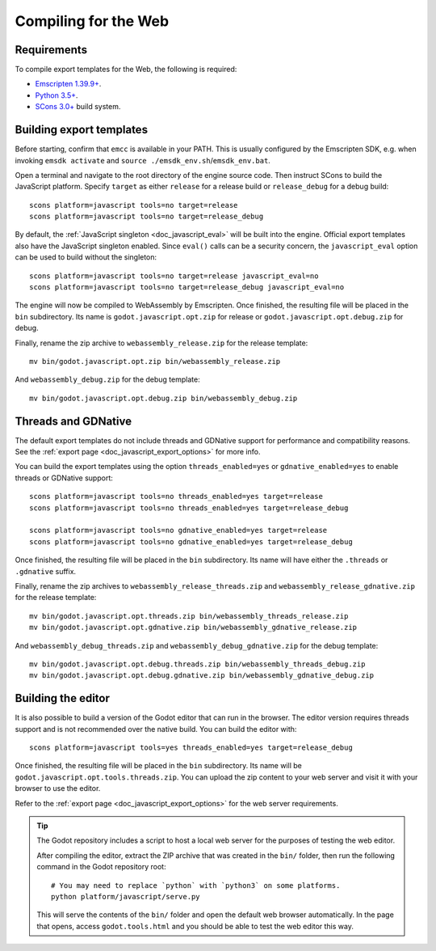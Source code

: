 .. _doc_compiling_for_web:

Compiling for the Web
=====================

.. seealso::

    This page describes how to compile HTML5 editor and export template binaries from source.
    If you're looking to export your project to HTML5 instead, read :ref:`doc_exporting_for_web`.

.. highlight:: shell

Requirements
------------

To compile export templates for the Web, the following is required:

-  `Emscripten 1.39.9+ <https://emscripten.org>`__.
-  `Python 3.5+ <https://www.python.org/>`__.
-  `SCons 3.0+ <https://www.scons.org>`__ build system.

.. seealso:: To get the Godot source code for compiling, see
             :ref:`doc_getting_source`.

             For a general overview of SCons usage for Godot, see
             :ref:`doc_introduction_to_the_buildsystem`.

Building export templates
-------------------------

Before starting, confirm that ``emcc`` is available in your PATH. This is
usually configured by the Emscripten SDK, e.g. when invoking ``emsdk activate``
and ``source ./emsdk_env.sh``/``emsdk_env.bat``.

Open a terminal and navigate to the root directory of the engine source code.
Then instruct SCons to build the JavaScript platform. Specify ``target`` as
either ``release`` for a release build or ``release_debug`` for a debug build::

    scons platform=javascript tools=no target=release
    scons platform=javascript tools=no target=release_debug

By default, the :ref:`JavaScript singleton <doc_javascript_eval>` will be built
into the engine. Official export templates also have the JavaScript singleton
enabled. Since ``eval()`` calls can be a security concern, the
``javascript_eval`` option can be used to build without the singleton::

    scons platform=javascript tools=no target=release javascript_eval=no
    scons platform=javascript tools=no target=release_debug javascript_eval=no

The engine will now be compiled to WebAssembly by Emscripten. Once finished,
the resulting file will be placed in the ``bin`` subdirectory. Its name is
``godot.javascript.opt.zip`` for release or ``godot.javascript.opt.debug.zip``
for debug.

Finally, rename the zip archive to ``webassembly_release.zip`` for the
release template::

    mv bin/godot.javascript.opt.zip bin/webassembly_release.zip

And ``webassembly_debug.zip`` for the debug template::

    mv bin/godot.javascript.opt.debug.zip bin/webassembly_debug.zip

Threads and GDNative
--------------------

The default export templates do not include threads and GDNative support for
performance and compatibility reasons. See the
:ref:`export page <doc_javascript_export_options>` for more info.

You can build the export templates using the option ``threads_enabled=yes`` or
``gdnative_enabled=yes`` to enable threads or GDNative support::

    scons platform=javascript tools=no threads_enabled=yes target=release
    scons platform=javascript tools=no threads_enabled=yes target=release_debug

    scons platform=javascript tools=no gdnative_enabled=yes target=release
    scons platform=javascript tools=no gdnative_enabled=yes target=release_debug

Once finished, the resulting file will be placed in the ``bin`` subdirectory.
Its name will have either the ``.threads`` or ``.gdnative`` suffix.

Finally, rename the zip archives to ``webassembly_release_threads.zip`` and
``webassembly_release_gdnative.zip`` for the release template::

    mv bin/godot.javascript.opt.threads.zip bin/webassembly_threads_release.zip
    mv bin/godot.javascript.opt.gdnative.zip bin/webassembly_gdnative_release.zip

And ``webassembly_debug_threads.zip`` and ``webassembly_debug_gdnative.zip`` for
the debug template::

    mv bin/godot.javascript.opt.debug.threads.zip bin/webassembly_threads_debug.zip
    mv bin/godot.javascript.opt.debug.gdnative.zip bin/webassembly_gdnative_debug.zip

Building the editor
-------------------

It is also possible to build a version of the Godot editor that can run in the
browser. The editor version requires threads support and is not recommended
over the native build. You can build the editor with::

    scons platform=javascript tools=yes threads_enabled=yes target=release_debug

Once finished, the resulting file will be placed in the ``bin`` subdirectory.
Its name will be ``godot.javascript.opt.tools.threads.zip``. You can upload the
zip content to your web server and visit it with your browser to use the editor.

Refer to the :ref:`export page <doc_javascript_export_options>` for the web
server requirements.

.. tip::

    The Godot repository includes a script to host a local web server for the
    purposes of testing the web editor.

    After compiling the editor, extract the ZIP archive that was created in the
    ``bin/`` folder, then run the following command in the Godot repository
    root:

    ::

        # You may need to replace `python` with `python3` on some platforms.
        python platform/javascript/serve.py

    This will serve the contents of the ``bin/`` folder and open the default web
    browser automatically. In the page that opens, access ``godot.tools.html``
    and you should be able to test the web editor this way.
